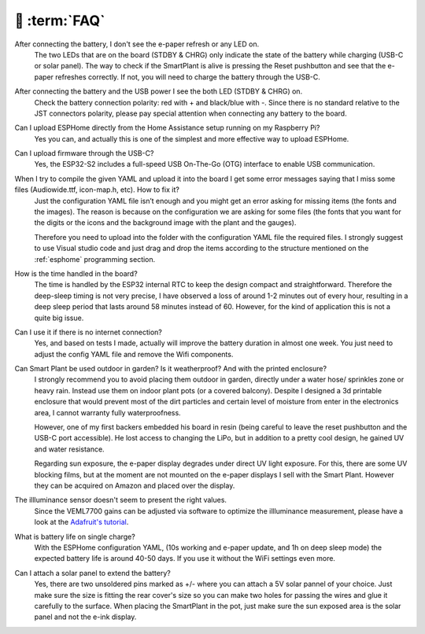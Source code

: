 💬 :term:`FAQ`
=============================

After connecting the battery, I don't see the e-paper refresh or any LED on.
    The two LEDs that are on the board (STDBY & CHRG) only indicate the state of the battery while charging (USB-C or solar panel). The way to 
    check if the SmartPlant is alive is pressing the Reset pushbutton and see that the e-paper refreshes correctly. If not, you will need to 
    charge the battery through the USB-C. 

After connecting the battery and the USB power I see the both LED (STDBY & CHRG) on.
    Check the battery connection polarity: red with + and black/blue with -. 
    Since there is no standard relative to the JST connectors polarity, please pay 
    special attention when connecting any battery to the board. 

Can I upload ESPHome directly from the Home Assistance setup running on my Raspberry Pi?
    Yes you can, and actually this is one of the simplest and more effective way to upload ESPHome.

Can I upload firmware through the USB-C?
    Yes, the ESP32-S2 includes a full-speed USB On-The-Go (OTG) interface to enable USB communication.

When I try to compile the given YAML and upload it into the board I get some error messages saying that I miss some files (Audiowide.ttf, icon-map.h, etc). How to fix it?
    Just the configuration YAML file isn’t enough and you might get an error asking for missing items (the fonts and the images). The reason is because
    on the configuration we are asking for some files (the fonts that you want for the digits or the icons and the background image with the plant and the gauges).
    
    Therefore you need to upload into the folder with the configuration YAML file the required files. I strongly suggest to use Visual studio code and just drag and 
    drop the items according to the structure mentioned on the :ref:`esphome` programming section.

How is the time handled in the board? 
    The time is handled by the ESP32 internal RTC to keep the design compact and straightforward. Therefore the deep-sleep timing is not very 
    precise, I have observed a loss of around 1-2 minutes out of every hour, resulting in a deep sleep period that lasts around 58 minutes 
    instead of 60. However, for the kind of application this is not a quite big issue. 

Can I use it if there is no internet connection? 
    Yes, and based on tests I made, actually will improve the battery duration in almost one week. You just need to adjust the config YAML file 
    and remove the Wifi components.

Can Smart Plant be used outdoor in garden? Is it weatherproof? And with the printed enclosure? 
    I strongly recommend you to avoid placing them outdoor in garden, directly under a water hose/ sprinkles zone
    or heavy rain. Instead use them on indoor plant pots (or a covered balcony). 
    Despite I designed a 3d printable enclosure that would prevent most of the dirt particles and certain level of moisture from enter in 
    the electronics area, I cannot warranty fully waterproofness.

    However, one of my first backers embedded his board in resin (being careful to leave the reset pushbutton and the USB-C port accessible). 
    He lost access to changing the LiPo, but in addition to a pretty cool design, he gained UV and water resistance.
    
    Regarding sun exposure, the e-paper display degrades under direct UV light exposure. For this, there are some UV blocking films, 
    but at the moment are not mounted on the e-paper displays I sell with the Smart Plant. However they can be acquired on Amazon and 
    placed over the display.

The illluminance sensor doesn't seem to present the right values. 
    Since the VEML7700 gains can be adjusted via software to optimize the illluminance measurement, please have a look at the `Adafruit's tutorial <https://learn.adafruit.com/adafruit-veml7700/adjusting-for-different-light-levels>`_.

What is battery life on single charge?
    With the ESPHome configuration YAML, (10s working and e-paper update, and 1h on deep sleep mode) the expected battery life is around 40-50 days. 
    If you use it without the WiFi settings even more.

Can I attach a solar panel to extend the battery?
    Yes, there are two unsoldered pins marked as +/- where you can attach a 5V solar pannel of your choice. Just make sure the size is fitting 
    the rear cover's size so you can make two holes for passing the wires and glue it carefully to the surface.
    When placing the SmartPlant in the pot, just make sure the sun exposed area is the solar panel and not the e-ink display.

